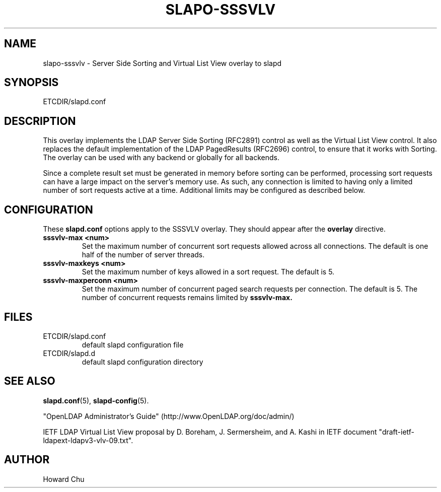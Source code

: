 .TH SLAPO-SSSVLV 5 "RELEASEDATE" "OpenLDAP LDVERSION"
.\" Copyright 2009-2011 The OpenLDAP Foundation All Rights Reserved.
.\" Copyright 2009 Symas Corporation All Rights Reserved.
.\" Copying restrictions apply.  See COPYRIGHT/LICENSE.
.\" $OpenLDAP$
.SH NAME
slapo\-sssvlv \- Server Side Sorting and Virtual List View overlay to slapd
.SH SYNOPSIS
ETCDIR/slapd.conf
.SH DESCRIPTION
This overlay implements the LDAP Server Side Sorting (RFC2891) control
as well as the Virtual List View control. It also replaces the default
implementation of the LDAP PagedResults (RFC2696) control, to ensure
that it works with Sorting. The overlay can be used with any backend
or globally for all backends.

Since a complete result set must be generated in memory before sorting can
be performed, processing sort requests can have a large impact on the
server's memory use. As such, any connection is limited to having only
a limited number of sort requests active at a time. Additional limits may
be configured as described below.

.SH CONFIGURATION
These
.B slapd.conf
options apply to the SSSVLV overlay.
They should appear after the
.B overlay
directive.
.TP
.B sssvlv\-max <num>
Set the maximum number of concurrent sort requests allowed across all
connections. The default is one half of the number of server threads.
.TP
.B sssvlv\-maxkeys <num>
Set the maximum number of keys allowed in a sort request. The default is 5.
.TP
.B sssvlv\-maxperconn <num>
Set the maximum number of concurrent paged search requests per connection. The default is 5. The number of concurrent requests remains limited by
.B sssvlv-max.
.SH FILES
.TP
ETCDIR/slapd.conf
default slapd configuration file
.TP
ETCDIR/slapd.d
default slapd configuration directory
.SH SEE ALSO
.BR slapd.conf (5),
.BR slapd\-config (5).
.LP
"OpenLDAP Administrator's Guide" (http://www.OpenLDAP.org/doc/admin/)
.LP
IETF LDAP Virtual List View proposal by D. Boreham, J. Sermersheim,
and A. Kashi in IETF document "draft-ietf-ldapext-ldapv3-vlv-09.txt".
.SH AUTHOR
Howard Chu
